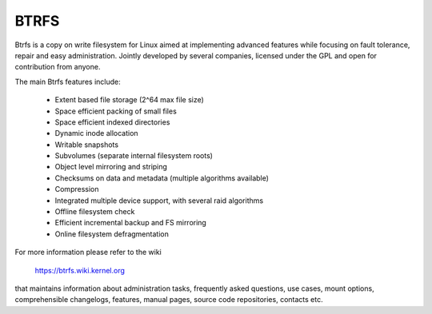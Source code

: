 .. SPDX-License-Identifier: GPL-2.0

=====
BTRFS
=====

Btrfs is a copy on write filesystem for Linux aimed at implementing advanced
features while focusing on fault tolerance, repair and easy administration.
Jointly developed by several companies, licensed under the GPL and open for
contribution from anyone.

The main Btrfs features include:

    * Extent based file storage (2^64 max file size)
    * Space efficient packing of small files
    * Space efficient indexed directories
    * Dynamic inode allocation
    * Writable snapshots
    * Subvolumes (separate internal filesystem roots)
    * Object level mirroring and striping
    * Checksums on data and metadata (multiple algorithms available)
    * Compression
    * Integrated multiple device support, with several raid algorithms
    * Offline filesystem check
    * Efficient incremental backup and FS mirroring
    * Online filesystem defragmentation

For more information please refer to the wiki

  https://btrfs.wiki.kernel.org

that maintains information about administration tasks, frequently asked
questions, use cases, mount options, comprehensible changelogs, features,
manual pages, source code repositories, contacts etc.
